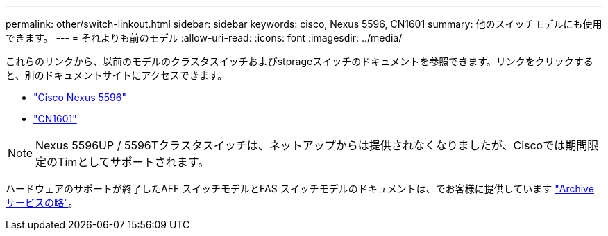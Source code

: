 ---
permalink: other/switch-linkout.html 
sidebar: sidebar 
keywords: cisco, Nexus 5596, CN1601 
summary: 他のスイッチモデルにも使用できます。 
---
= それよりも前のモデル
:allow-uri-read: 
:icons: font
:imagesdir: ../media/


これらのリンクから、以前のモデルのクラスタスイッチおよびstprageスイッチのドキュメントを参照できます。リンクをクリックすると、別のドキュメントサイトにアクセスできます。

* https://mysupport.netapp.com/documentation/docweb/index.html?productID=62376&language=en-US["Cisco Nexus 5596"]
* https://mysupport.netapp.com/documentation/docweb/index.html?productID=62373&language=en-USNetApp["CN1601"]



NOTE: Nexus 5596UP / 5596Tクラスタスイッチは、ネットアップからは提供されなくなりましたが、Ciscoでは期間限定のTimとしてサポートされます。

ハードウェアのサポートが終了したAFF スイッチモデルとFAS スイッチモデルのドキュメントは、でお客様に提供しています https://mysupport.netapp.com/documentation/productsatoz/index.html?archive=true["Archive サービスの略"]。
